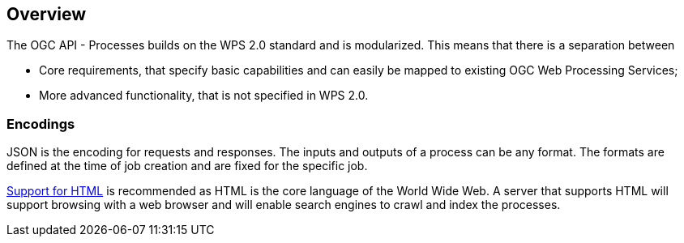 
[[overview]]
== Overview

The OGC API - Processes builds on the WPS 2.0 standard and is modularized. This means that there is a separation between

* Core requirements, that specify basic capabilities and can easily be mapped to existing OGC Web Processing Services;
* More advanced functionality, that is not specified in WPS 2.0.


=== Encodings

JSON is the encoding for requests and responses. The inputs and outputs of a process can be any format. The formats are defined at the time of job creation and are fixed for the specific job.

<<rc_html,Support for HTML>> is recommended as HTML is the core language of the World Wide Web.
A server that supports HTML will support browsing with a web browser
and will enable search engines to crawl and index the processes.
